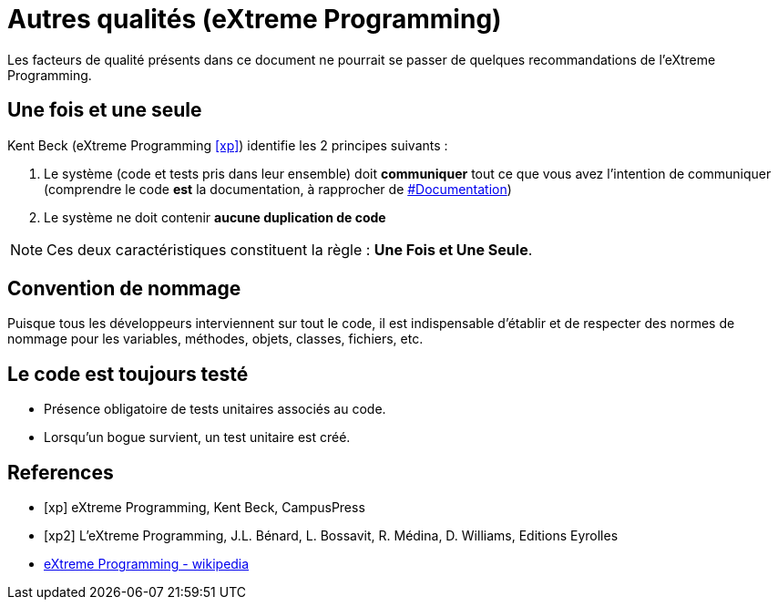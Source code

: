 = Autres qualités (eXtreme Programming)
ifndef::backend-pdf[]
:imagesdir: images
endif::[]

Les facteurs de qualité présents dans ce document ne pourrait se passer de quelques recommandations de l'eXtreme Programming.

== Une fois et une seule

Kent Beck  (eXtreme Programming <<xp>>) identifie les 2 principes suivants :

1. Le système (code et tests pris dans leur ensemble) doit *communiquer* tout ce que vous avez l'intention de communiquer (comprendre le code *est* la documentation, à rapprocher de link:index.html#documentation[#Documentation])

2. Le système ne doit contenir *aucune duplication de code*

NOTE: Ces deux caractéristiques constituent la règle : *Une Fois et Une Seule*.

== Convention de nommage
Puisque tous les développeurs interviennent sur tout le code, il est indispensable d'établir et de respecter des normes de nommage pour les variables, méthodes, objets, classes, fichiers, etc.

== Le code est toujours testé

- Présence obligatoire de tests unitaires associés au code.
- Lorsqu'un bogue survient, un test unitaire est créé.

[bibliography]
== References

- [[[xp]]] eXtreme Programming, Kent Beck, CampusPress
- [[[xp2]]] L’eXtreme Programming, J.L. Bénard, L. Bossavit, R. Médina, D. Williams, Editions Eyrolles
- https://fr.wikipedia.org/wiki/Extreme_programming[eXtreme Programming - wikipedia]


